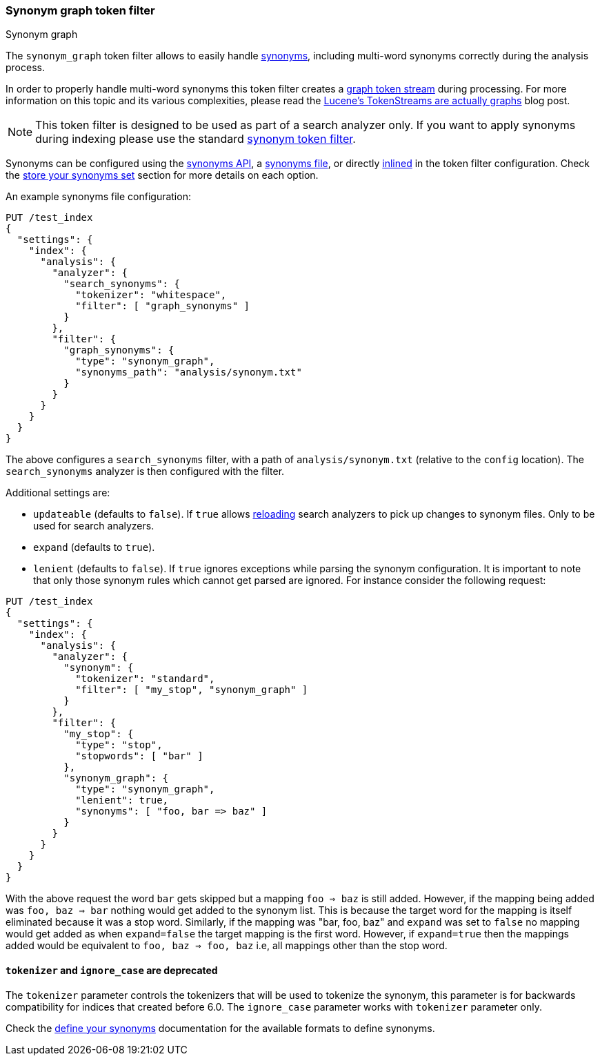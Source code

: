 [[analysis-synonym-graph-tokenfilter]]
=== Synonym graph token filter
++++
<titleabbrev>Synonym graph</titleabbrev>
++++

The `synonym_graph` token filter allows to easily handle <<analysis-synonyms,synonyms>>,
including multi-word synonyms correctly during the analysis process.

In order to properly handle multi-word synonyms this token filter
creates a <<token-graphs,graph token stream>> during processing. For more
information on this topic and its various complexities, please read the
http://blog.mikemccandless.com/2012/04/lucenes-tokenstreams-are-actually.html[Lucene's TokenStreams are actually graphs] blog post.

["NOTE",id="synonym-graph-index-note"]
===============================
This token filter is designed to be used as part of a search analyzer
only. If you want to apply synonyms during indexing please use the
standard <<analysis-synonym-tokenfilter,synonym token filter>>.
===============================

Synonyms can be configured using the <<synonyms-store-synonyms-api,synonyms API>>, a <<synonyms-store-synonyms-file,synonyms file>>, or directly <<synonyms-store-synonyms-inline,inlined>> in the token filter configuration.
Check the <<synonyms-store-synonyms,store your synonyms set>> section for more details on each option.

An example synonyms file configuration:

[source,console]
--------------------------------------------------
PUT /test_index
{
  "settings": {
    "index": {
      "analysis": {
        "analyzer": {
          "search_synonyms": {
            "tokenizer": "whitespace",
            "filter": [ "graph_synonyms" ]
          }
        },
        "filter": {
          "graph_synonyms": {
            "type": "synonym_graph",
            "synonyms_path": "analysis/synonym.txt"
          }
        }
      }
    }
  }
}
--------------------------------------------------

The above configures a `search_synonyms` filter, with a path of
`analysis/synonym.txt` (relative to the `config` location). The
`search_synonyms` analyzer is then configured with the filter.

Additional settings are:

* `updateable` (defaults to `false`). If `true` allows
<<indices-reload-analyzers,reloading>> search analyzers to pick up
changes to synonym files. Only to be used for search analyzers.
* `expand` (defaults to `true`).
* `lenient` (defaults to `false`). If `true` ignores exceptions while parsing the synonym configuration. It is important
to note that only those synonym rules which cannot get parsed are ignored. For instance consider the following request:

[source,console]
--------------------------------------------------
PUT /test_index
{
  "settings": {
    "index": {
      "analysis": {
        "analyzer": {
          "synonym": {
            "tokenizer": "standard",
            "filter": [ "my_stop", "synonym_graph" ]
          }
        },
        "filter": {
          "my_stop": {
            "type": "stop",
            "stopwords": [ "bar" ]
          },
          "synonym_graph": {
            "type": "synonym_graph",
            "lenient": true,
            "synonyms": [ "foo, bar => baz" ]
          }
        }
      }
    }
  }
}
--------------------------------------------------

With the above request the word `bar` gets skipped but a mapping `foo => baz` is still added. However, if the mapping
being added was `foo, baz => bar` nothing would get added to the synonym list. This is because the target word for the
mapping is itself eliminated because it was a stop word. Similarly, if the mapping was "bar, foo, baz" and `expand` was
set to `false` no mapping would get added as when `expand=false` the target mapping is the first word. However, if
`expand=true` then the mappings added would be equivalent to `foo, baz => foo, baz` i.e, all mappings other than the
stop word.

[discrete]
[[synonym-graph-tokenizer-ignore_case-deprecated]]
==== `tokenizer` and `ignore_case` are deprecated

The `tokenizer` parameter controls the tokenizers that will be used to
tokenize the synonym, this parameter is for backwards compatibility for indices that created before 6.0.
The `ignore_case` parameter works with `tokenizer` parameter only.

Check the <<synonyms-define-synonyms,define your synonyms>> documentation for the available formats to define synonyms.

